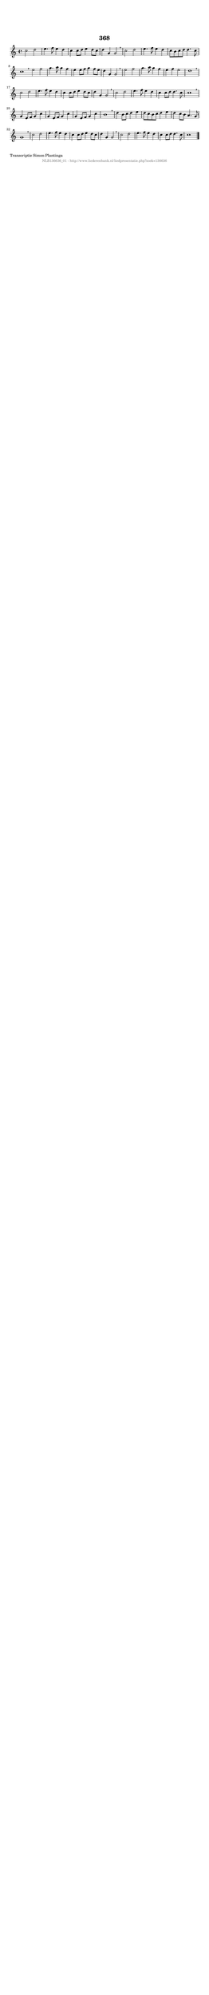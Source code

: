 %
% produced by wce2krn 1.64 (7 June 2014)
%
\version"2.16"
#(append! paper-alist '(("long" . (cons (* 210 mm) (* 2000 mm)))))
#(set-default-paper-size "long")
sb = {\breathe}
mBreak = {\breathe }
bBreak = {\breathe }
x = {\once\override NoteHead #'style = #'cross }
gl=\glissando
itime={\override Staff.TimeSignature #'stencil = ##f }
ficta = {\once\set suggestAccidentals = ##t}
fine = {\once\override Score.RehearsalMark #'self-alignment-X = #1 \mark \markup {\italic{Fine}}}
dc = {\once\override Score.RehearsalMark #'self-alignment-X = #1 \mark \markup {\italic{D.C.}}}
dcf = {\once\override Score.RehearsalMark #'self-alignment-X = #1 \mark \markup {\italic{D.C. al Fine}}}
dcc = {\once\override Score.RehearsalMark #'self-alignment-X = #1 \mark \markup {\italic{D.C. al Coda}}}
ds = {\once\override Score.RehearsalMark #'self-alignment-X = #1 \mark \markup {\italic{D.S.}}}
dsf = {\once\override Score.RehearsalMark #'self-alignment-X = #1 \mark \markup {\italic{D.S. al Fine}}}
dsc = {\once\override Score.RehearsalMark #'self-alignment-X = #1 \mark \markup {\italic{D.S. al Coda}}}
pv = {\set Score.repeatCommands = #'((volta "1"))}
sv = {\set Score.repeatCommands = #'((volta "2"))}
tv = {\set Score.repeatCommands = #'((volta "3"))}
qv = {\set Score.repeatCommands = #'((volta "4"))}
xv = {\set Score.repeatCommands = #'((volta #f))}
\header{ tagline = ""
title = "368"
}
\score {{
\key c \major
\relative g'
{
\set melismaBusyProperties = #'()
\time 4/4
\tempo 4=120
\override Score.MetronomeMark #'transparent = ##t
\override Score.RehearsalMark #'break-visibility = #(vector #t #t #f)
c2 d2 | e4. f8 e4 d4 | c4 c8 d8 e4 d8 c8 | d4 g,4 g2 \sb | c2 d2 | e4. f8 e4 d4 | c8 b8 c8 d8 d4. c8 | c1 \bar ":|:" \bBreak
e2 f2 | g4. a8 g4 f4 | e4 e8 f8 g4 f8 e8 | d4 g,4 g2 \sb | e'2 f2 | g4. a8 g4 f4 | e4 f4 e2 | d1 | \mBreak \bar "|"
c2 d2 | e4. f8 e4 d4 | c4 c8 d8 e4 d8 c8 | d4 g,4 g2 \sb | c2 d2 | e4. f8 e4 d4 | c4 c8 d8 d4. c8 | c1 | \mBreak \bar "|"
g4 e8 f8 g4 c4 | g4 e8 f8 g4 c4 | g4 e8 f8 g4 c4 | b1 \sb | d4 b8 c8 d4 e4 | d8 c8 b8 c8 d4 e4 | d4 c8 b8 a4. g8 | g1 | \mBreak \bar "|"
c2 d2 | e4. f8 e4 d4 | c4 c8 d8 e4 d8 c8 | d4 g,4 g2 \sb | c2 d2 | e4. f8 e4 d4 | c4 c8 d8 d4. c8 | c1 \bar "|."
 }}
 \midi { }
 \layout {
            indent = 0.0\cm
}
}
\markup { \wordwrap-string #" 
Transcriptie Simon Plantinga
"}
\markup { \vspace #0 } \markup { \with-color #grey \fill-line { \center-column { \smaller "NLB136636_01 - http://www.liederenbank.nl/liedpresentatie.php?zoek=136636" } } }
